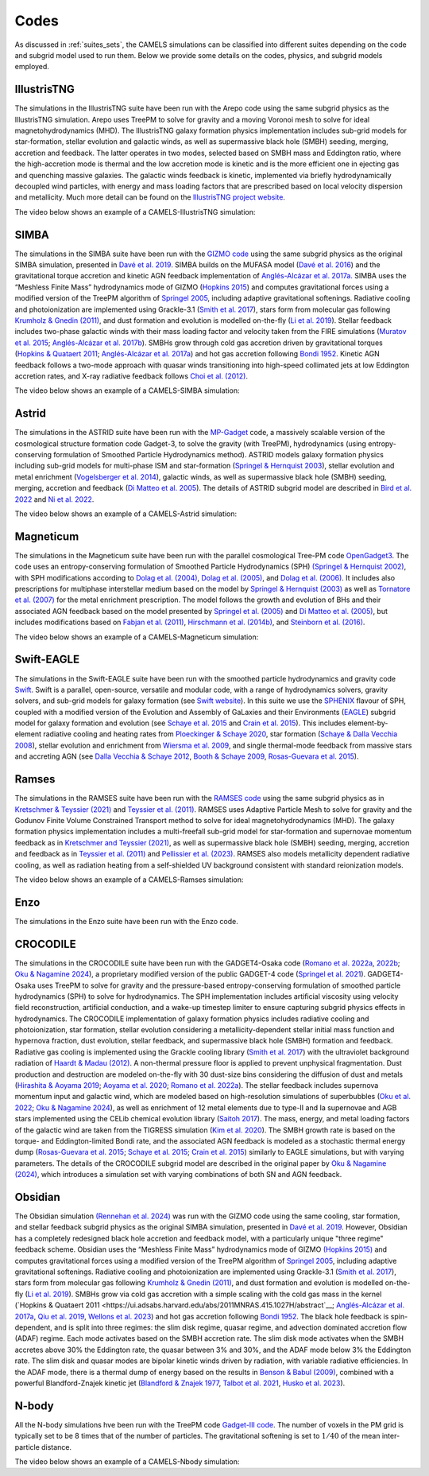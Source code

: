 .. _Codes:

*****
Codes
*****

As discussed in :ref:`suites_sets`, the CAMELS simulations can be classified into different suites depending on the code and subgrid model used to run them. Below we provide some details on the codes, physics, and subgrid models employed.

IllustrisTNG
~~~~~~~~~~~~

The simulations in the IllustrisTNG suite have been run with the Arepo code using the same subgrid physics as the IllustrisTNG simulation. Arepo uses TreePM to solve for gravity and a moving Voronoi mesh to solve for ideal magnetohydrodynamics (MHD). The IllustrisTNG galaxy formation physics implementation includes sub-grid models for star-formation, stellar evolution and galactic winds, as well as supermassive black hole (SMBH) seeding, merging, accretion and feedback. The latter operates in two modes, selected based on SMBH mass and Eddington ratio, where the high-accretion mode is thermal and the low accretion mode is kinetic and is the more efficient one in ejecting gas and quenching massive galaxies. The galactic winds feedback is kinetic, implemented via briefly hydrodynamically decoupled wind particles, with energy and mass loading factors that are prescribed based on local velocity dispersion and metallicity. Much more detail can be found on the `IllustrisTNG project website <https://www.tng-project.org/>`_.

The video below shows an example of a CAMELS-IllustrisTNG simulation:

.. raw:: html

   <iframe width="560" height="315" src="https://www.youtube.com/embed/wWrED1ekB1c" title="YouTube video player" frameborder="0" allow="accelerometer; autoplay; clipboard-write; encrypted-media; gyroscope; picture-in-picture; web-share" allowfullscreen></iframe>
   <br><br>
   

SIMBA
~~~~~

The simulations in the SIMBA suite have been run with the `GIZMO code <https://bitbucket.org/phopkins/gizmo-public/src/master/>`__ using the same subgrid physics as the original SIMBA simulation, presented in `Davé et al. 2019 <https://ui.adsabs.harvard.edu/abs/2019MNRAS.486.2827D/abstract>`__. SIMBA builds on the MUFASA model (`Davé et al. 2016 <https://ui.adsabs.harvard.edu/abs/2016MNRAS.462.3265D/abstract>`__) and the gravitational torque accretion and kinetic AGN feedback implementation of `Anglés-Alcázar et al. 2017a. <https://ui.adsabs.harvard.edu/abs/2017MNRAS.464.2840A/abstract>`__ SIMBA uses the “Meshless Finite Mass” hydrodynamics mode of GIZMO (`Hopkins 2015 <https://ui.adsabs.harvard.edu/abs/2015MNRAS.450...53H/abstract>`__) and computes gravitational forces using a modified version of the TreePM algorithm of `Springel 2005 <https://ui.adsabs.harvard.edu/abs/2005MNRAS.364.1105S/abstract>`__, including adaptive gravitational softenings.  Radiative cooling and photoionization are implemented using Grackle-3.1 (`Smith et al. 2017 <https://ui.adsabs.harvard.edu/abs/2017MNRAS.466.2217S/abstract>`__), stars form from molecular gas following `Krumholz & Gnedin (2011) <https://ui.adsabs.harvard.edu/abs/2011ApJ...729...36K/abstract>`__, and dust formation and evolution is modelled on-the-fly (`Li et al. 2019 <https://ui.adsabs.harvard.edu/abs/2019MNRAS.490.1425L/abstract>`__). Stellar feedback includes two-phase galactic winds with their mass loading factor and velocity taken from the FIRE simulations (`Muratov et al. 2015 <https://ui.adsabs.harvard.edu/abs/2015MNRAS.454.2691M/abstract>`__; `Anglés-Alcázar et al. 2017b <https://ui.adsabs.harvard.edu/abs/2017MNRAS.470.4698A/abstract>`__).  SMBHs grow through cold gas accretion driven by gravitational torques (`Hopkins & Quataert 2011 <https://ui.adsabs.harvard.edu/abs/2011MNRAS.415.1027H/abstract>`__; `Anglés-Alcázar et al. 2017a <https://ui.adsabs.harvard.edu/abs/2017MNRAS.464.2840A/abstract>`__) and hot gas accretion following `Bondi 1952 <https://ui.adsabs.harvard.edu/abs/1952MNRAS.112..195B/abstract>`__.  Kinetic AGN feedback follows a two-mode approach with quasar winds transitioning into high-speed collimated jets at low Eddington accretion rates, and X-ray radiative feedback follows `Choi et al. (2012) <https://ui.adsabs.harvard.edu/abs/2012ApJ...754..125C/abstract>`__.

The video below shows an example of a CAMELS-SIMBA simulation:

.. raw:: html

   <iframe width="560" height="315" src="https://www.youtube.com/embed/GtRfDw6tX5U" title="YouTube video player" frameborder="0" allow="accelerometer; autoplay; clipboard-write; encrypted-media; gyroscope; picture-in-picture; web-share" allowfullscreen></iframe>
   <br><br>
   

Astrid
~~~~~~

The simulations in the ASTRID suite have been run with the `MP-Gadget <https://github.com/MP-Gadget/MP-Gadget>`__ code, a massively scalable version of the cosmological structure formation code Gadget-3, to solve the gravity (with TreePM), hydrodynamics (using entropy-conserving formulation of Smoothed Particle Hydrodynamics method). ASTRID models galaxy formation physics including sub-grid models for multi-phase ISM and star-formation (`Springel & Hernquist 2003 <https://academic.oup.com/mnras/article/339/2/289/1003780>`__), stellar evolution and metal enrichment (`Vogelsberger et al. 2014 <https://academic.oup.com/mnras/article/444/2/1518/1749887>`__), galactic winds, as well as supermassive black hole (SMBH) seeding, merging, accretion and feedback (`Di Matteo et al. 2005 <https://arxiv.org/abs/astro-ph/0502199>`__). The details of ASTRID subgrid model are described in `Bird et al. 2022 <https://academic.oup.com/mnras/article/512/3/3703/6546174>`__ and  `Ni et al. 2022 <https://academic.oup.com/mnras/article/513/1/670/6533522>`__.

The video below shows an example of a CAMELS-Astrid simulation:

.. raw:: html

   <iframe width="560" height="315" src="https://www.youtube.com/embed/oahCUZMRJZU" title="YouTube video player" frameborder="0" allow="accelerometer; autoplay; clipboard-write; encrypted-media; gyroscope; picture-in-picture; web-share" allowfullscreen></iframe>
   <br><br>
   

Magneticum
~~~~~~~~~~

The simulations in the Magneticum suite have been run with the parallel cosmological Tree-PM code `OpenGadget3 <https://arxiv.org/abs/2301.03612>`__. The code uses an entropy-conserving formulation of Smoothed Particle Hydrodynamics (SPH) `(Springel & Hernquist 2002) <https://academic.oup.com/mnras/article/333/3/649/1002394>`__, with SPH modifications according to `Dolag et al. (2004) <https://arxiv.org/abs/astro-ph/0401470>`__, `Dolag et al. (2005) <https://arxiv.org/abs/astro-ph/0507480>`__, and `Dolag et al. (2006) <https://arxiv.org/abs/astro-ph/0511357>`__. It includes also prescriptions for multiphase interstellar medium based on the model by `Springel & Hernquist (2003) <https://academic.oup.com/mnras/article/339/2/289/1003780>`__ as well as `Tornatore et al. (2007) <https://academic.oup.com/mnras/article/382/3/1050/1008452>`__ for the metal enrichment prescription. The model follows the growth and evolution of BHs and their associated AGN feedback based on the model presented by `Springel et al. (2005) <https://academic.oup.com/mnras/article/364/4/1105/1042826>`__ and `Di Matteo et al. (2005) <https://arxiv.org/abs/astro-ph/0502199>`__, but includes modifications based on `Fabjan et al. (2011) <https://academic.oup.com/mnras/article/416/2/801/1054051>`__, `Hirschmann et al. (2014b) <https://academic.oup.com/mnras/article/442/3/2304/1039443>`__, and `Steinborn et al. (2016) <https://academic.oup.com/mnras/article/458/1/1013/2622553>`__. 

The video below shows an example of a CAMELS-Magneticum simulation:

.. raw:: html

   <iframe width="560" height="315" src="https://www.youtube.com/embed/rE6V8Tx8438" title="YouTube video player" frameborder="0" allow="accelerometer; autoplay; clipboard-write; encrypted-media; gyroscope; picture-in-picture; web-share" allowfullscreen></iframe>
   <br><br>


Swift-EAGLE
~~~~~~~~~~~

The simulations in the Swift-EAGLE suite have been run with the smoothed particle hydrodynamics and gravity code `Swift <https://arxiv.org/abs/2305.13380>`__. Swift is a parallel, open-source, versatile and modular code, with a range of hydrodynamics solvers, gravity solvers, and sub-grid models for galaxy formation (see `Swift website <https://swift.strw.leidenuniv.nl/>`__). In this suite we use the `SPHENIX <https://academic.oup.com/mnras/article/511/2/2367/6423434?login=true>`__  flavour of SPH, coupled with a modified version of the Evolution and Assembly of GaLaxies and their Environments (`EAGLE <https://virgo.dur.ac.uk/2014/11/11/EAGLE/index.html>`__) subgrid model for galaxy formation and evolution (see `Schaye et al. 2015 <https://academic.oup.com/mnras/article/446/1/521/1316115?login=true>`__ and `Crain et al. 2015 <https://academic.oup.com/mnras/article/450/2/1937/984366?login=true>`__). This includes element-by-element radiative cooling and heating rates from `Ploeckinger & Schaye 2020 <https://academic.oup.com/mnras/article/497/4/4857/5876367?login=true>`__, star formation (`Schaye & Dalla Vecchia 2008 <https://ui.adsabs.harvard.edu/abs/2008MNRAS.383.1210S/abstract>`__), stellar evolution and enrichment from `Wiersma  et al. 2009 <https://academic.oup.com/mnras/article/399/2/574/1059162?login=true>`__, and single thermal-mode feedback from massive stars and accreting AGN (see `Dalla Vecchia & Schaye 2012 <https://ui.adsabs.harvard.edu/abs/2012MNRAS.426..140D/abstract>`__, `Booth & Schaye 2009 <https://academic.oup.com/mnras/article/398/1/53/1092579?login=true>`__, `Rosas-Guevara et al. 2015 <https://academic.oup.com/mnras/article/454/1/1038/1143767?login=true>`__).

.. raw:: html

   <iframe width="560" height="315" src="https://www.youtube.com/embed/XDpBT6JwRAE?si=9-crxJZT31CEKei_" title="YouTube video player" frameborder="0" allow="accelerometer; autoplay; clipboard-write; encrypted-media; gyroscope; picture-in-picture; web-share" referrerpolicy="strict-origin-when-cross-origin" allowfullscreen></iframe>
   <br><br>
   


Ramses
~~~~~~

The simulations in the RAMSES suite have been run with the `RAMSES code <https://bitbucket.org/rteyssie/ramses/src/master/>`__ using the same subgrid physics as in `Kretschmer & Teyssier (2021) <https://arxiv.org/abs/1906.11836>`__ and `Teyssier et al. (2011) <https://arxiv.org/abs/1003.4744>`__. RAMSES uses Adaptive Particle Mesh to solve for gravity and the Godunov Finite Volume Constrained Transport method to solve for ideal magnetohydrodynamics (MHD). The galaxy formation physics implementation includes a multi-freefall sub-grid model for star-formation and supernovae momentum feedback as in `Kretschmer and Teyssier (2021) <https://arxiv.org/abs/1906.11836>`__, as well as supermassive black hole (SMBH) seeding, merging, accretion and feedback as in `Teyssier et al. (2011) <https://arxiv.org/abs/1003.4744>`__ and `Pellissier et al. (2023) <https://arxiv.org/abs/2301.02684>`__. RAMSES also models metallicity dependent radiative cooling, as well as radiation heating from a self-shielded UV background consistent with standard reionization models.

The video below shows an example of a CAMELS-Ramses simulation:

.. raw:: html

   <iframe width="560" height="315" src="https://www.youtube.com/embed/WnNfkok9sJw" title="YouTube video player" frameborder="0" allow="accelerometer; autoplay; clipboard-write; encrypted-media; gyroscope; picture-in-picture; web-share" allowfullscreen></iframe>
   <br><br>
	 

Enzo
~~~~

The simulations in the Enzo suite have been run with the Enzo code.

CROCODILE
~~~~~~~~~

The simulations in the CROCODILE suite have been run with the GADGET4-Osaka code (`Romano et al. 2022a <https://ui.adsabs.harvard.edu/abs/2022MNRAS.514.1441R/abstract>`_, `2022b <https://ui.adsabs.harvard.edu/abs/2022MNRAS.514.1461R/abstract>`_; `Oku & Nagamine 2024 <https://ui.adsabs.harvard.edu/abs/2024arXiv240106324O/abstract>`_), a proprietary modified version of the public GADGET-4 code (`Springel et al. 2021 <https://ui.adsabs.harvard.edu/abs/2021MNRAS.506.2871S/abstract>`_). GADGET4-Osaka uses TreePM to solve for gravity and the pressure-based entropy-conserving formulation of smoothed particle hydrodynamics (SPH) to solve for hydrodynamics. The SPH implementation includes artificial viscosity using velocity field reconstruction, artificial conduction, and a wake-up timestep limiter to ensure capturing subgrid physics effects in hydrodynamics. The CROCODILE implementation of galaxy formation physics includes radiative cooling and photoionization, star formation, stellar evolution considering a metallicity-dependent stellar initial mass function and hypernova fraction, dust evolution, stellar feedback, and supermassive black hole (SMBH) formation and feedback. Radiative gas cooling is implemented using the Grackle cooling library (`Smith et al. 2017 <https://ui.adsabs.harvard.edu/abs/2017MNRAS.466.2217S/abstract>`_) with the ultraviolet background radiation of `Haardt & Madau (2012) <https://ui.adsabs.harvard.edu/abs/2012ApJ...746..125H/abstract>`_. A non-thermal pressure floor is applied to prevent unphysical fragmentation. Dust production and destruction are modeled on-the-fly with 30 dust-size bins considering the diffusion of dust and metals (`Hirashita & Aoyama 2019 <https://ui.adsabs.harvard.edu/abs/2019MNRAS.482.2555H/abstract>`_; `Aoyama et al. 2020 <https://ui.adsabs.harvard.edu/abs/2020MNRAS.491.3844A/abstract>`_; `Romano et al. 2022a <https://ui.adsabs.harvard.edu/abs/2022MNRAS.514.1441R/abstract>`_). The stellar feedback includes supernova momentum input and galactic wind, which are modeled based on high-resolution simulations of superbubbles (`Oku et al. 2022 <https://ui.adsabs.harvard.edu/abs/2022ApJS..262....9O/abstract>`_; `Oku & Nagamine 2024 <https://ui.adsabs.harvard.edu/abs/2024arXiv240106324O/abstract>`_), as well as enrichment of 12 metal elements due to type-II and Ia supernovae and AGB stars implemented using the CELib chemical evolution library (`Saitoh 2017 <https://ui.adsabs.harvard.edu/abs/2017AJ....153...85S/abstract>`_). The mass, energy, and metal loading factors of the galactic wind are taken from the TIGRESS simulation (`Kim et al. 2020 <https://ui.adsabs.harvard.edu/abs/2020ApJ...903L..34K/abstract>`_). The SMBH growth rate is based on the torque- and Eddington-limited Bondi rate, and the associated AGN feedback is modeled as a stochastic thermal energy dump (`Rosas-Guevara et al. 2015 <https://ui.adsabs.harvard.edu/abs/2015MNRAS.454.1038R/abstract>`_; `Schaye et al. 2015 <https://ui.adsabs.harvard.edu/abs/2015MNRAS.446..521S/abstract>`_; `Crain et al. 2015 <https://ui.adsabs.harvard.edu/abs/2015MNRAS.450.1937C/abstract>`_) similarly to EAGLE simulations, but with varying parameters. The details of the CROCODILE subgrid model are described in the original paper by `Oku & Nagamine (2024) <https://ui.adsabs.harvard.edu/abs/2024arXiv240106324O/abstract>`_, which introduces a simulation set with varying combinations of both SN and AGN feedback.

Obsidian
~~~~~~~~

The Obsidian simulation `(Rennehan et al. 2024) <https://arxiv.org/abs/2309.15898>`__ was run with the GIZMO code using the same cooling, star formation, and stellar feedback subgrid physics as the original SIMBA simulation, presented in `Davé et al. 2019 <https://ui.adsabs.harvard.edu/abs/2019MNRAS.486.2827D/abstract>`__. However, Obsidian has a completely redesigned black hole accretion and feedback model, with a particularly unique "three regime" feedback scheme.  Obsidian uses the “Meshless Finite Mass” hydrodynamics mode of GIZMO `(Hopkins 2015) <https://ui.adsabs.harvard.edu/abs/2015MNRAS.450...53H/abstract>`__ and computes gravitational forces using a modified version of the TreePM algorithm of `Springel 2005 <https://ui.adsabs.harvard.edu/abs/2005MNRAS.364.1105S/abstract>`__, including adaptive gravitational softenings. Radiative cooling and photoionization are implemented using Grackle-3.1 (`Smith et al. 2017 <https://ui.adsabs.harvard.edu/abs/2017MNRAS.466.2217S/abstract>`__), stars form from molecular gas following `Krumholz & Gnedin (2011) <https://ui.adsabs.harvard.edu/abs/2011ApJ...729...36K/abstract>`__, and dust formation and evolution is modelled on-the-fly (`Li et al. 2019 <https://ui.adsabs.harvard.edu/abs/2019MNRAS.490.1425L/abstract>`__). SMBHs grow via cold gas accretion with a simple scaling with the cold gas mass in the kernel (`Hopkins & Quataert 2011 <https://ui.adsabs.harvard.edu/abs/2011MNRAS.415.1027H/abstract`__; `Anglés-Alcázar et al. 2017a <https://ui.adsabs.harvard.edu/abs/2017MNRAS.464.2840A/abstract>`__, `Qiu et al. 2019 <https://arxiv.org/abs/1810.01857>`__, `Wellons et al. 2023 <https://arxiv.org/abs/2203.06201>`__) and hot gas accretion following `Bondi 1952 <https://ui.adsabs.harvard.edu/abs/1952MNRAS.112..195B/abstract>`__. The black hole feedback is spin-dependent, and is split into three regimes: the slim disk regime, quasar regime, and advection dominated accretion flow (ADAF) regime. Each mode activates based on the SMBH accretion rate. The slim disk mode activates when the SMBH accretes above 30% the Eddington rate, the quasar between 3% and 30%, and the ADAF mode below 3% the Eddington rate. The slim disk and quasar modes are bipolar kinetic winds driven by radiation, with variable radiative efficiencies. In the ADAF mode, there is a thermal dump of energy based on the results in `Benson & Babul (2009) <https://arxiv.org/abs/0905.2378>`__, combined with a powerful Blandford-Znajek kinetic jet (`Blandford & Znajek 1977 <https://ui.adsabs.harvard.edu/abs/1977MNRAS.179..433B/abstract>`__, `Talbot et al. 2021 <https://arxiv.org/abs/2011.10580>`__, `Husko et al. 2023 <https://arxiv.org/abs/2206.06402>`__).



N-body
~~~~~~

All the N-body simulations hve been run with the TreePM code `Gadget-III code <https://ui.adsabs.harvard.edu/abs/2005MNRAS.364.1105S/abstract>`__. The number of voxels in the PM grid is typically set to be 8 times that of the number of particles. The gravitational softening is set to :math:`1/40` of the mean inter-particle distance.  

The video below shows an example of a CAMELS-Nbody simulation:

.. raw:: html

   <iframe width="560" height="315" src="https://www.youtube.com/embed/w0VPWIyc7Wk" title="YouTube video player" frameborder="0" allow="accelerometer; autoplay; clipboard-write; encrypted-media; gyroscope; picture-in-picture; web-share" allowfullscreen></iframe>
   <br><br>
